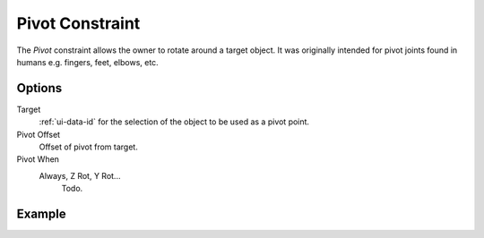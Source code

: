 .. _bpy.types.PivotConstraint:

****************
Pivot Constraint
****************

The *Pivot* constraint allows the owner to rotate around a target object.
It was originally intended for pivot joints found in humans
e.g. fingers, feet, elbows, etc.


Options
=======

.. TODO2.8
	.. figure:: /images/animation_constraints_relationship_pivot_panel.png

      Pivot panel.

Target
   :ref:`ui-data-id` for the selection of the object to be used as a pivot point.
Pivot Offset
   Offset of pivot from target.
Pivot When
   Always, Z Rot, Y Rot...
      Todo.


Example
=======

.. vimeo:: 171554353
